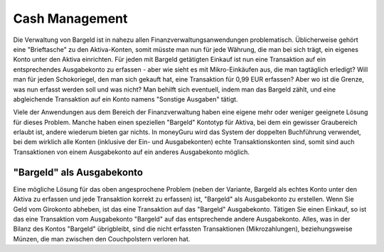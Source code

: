 Cash Management
===============

Die Verwaltung von Bargeld ist in nahezu allen Finanzverwaltungsanwendungen problematisch. Üblicherweise gehört eine "Brieftasche" zu den Aktiva-Konten, somit müsste man nun für jede Währung, die man bei sich trägt, ein eigenes Konto unter den Aktiva einrichten. Für jeden mit Bargeld getätigten Einkauf ist nun eine Transaktion auf ein entsprechendes Ausgabekonto zu erfassen - aber wie sieht es mit Mikro-Einkäufen aus, die man tagtäglich erledigt? Will man für jeden Schokoriegel, den man sich gekauft hat, eine Transaktion für 0,99 EUR erfassen? Aber wo ist die Grenze, was nun erfasst werden soll und was nicht? Man behilft sich eventuell, indem man das Bargeld zählt, und eine abgleichende Transaktion auf ein Konto namens "Sonstige Ausgaben" tätigt.

Viele der Anwendungen aus dem Bereich der Finanzverwaltung haben eine eigene mehr oder weniger geeignete Lösung für dieses Problem. Manche haben einen speziellen "Bargeld" Kontotyp für Aktiva, bei dem ein gewisser Graubereich erlaubt ist, andere wiederum bieten gar nichts. In moneyGuru wird das System der doppelten Buchführung verwendet, bei dem wirklich alle Konten (inklusive der Ein- und Ausgabekonten) echte Transaktionskonten sind, somit sind auch Transaktionen von einem Ausgabekonto auf ein anderes Ausgabekonto möglich.

"Bargeld" als Ausgabekonto
--------------------------

Eine mögliche Lösung für das oben angesprochene Problem (neben der Variante, Bargeld als echtes Konto unter den Aktiva zu erfassen und jede Transaktion korrekt zu erfassen) ist, "Bargeld" als Ausgabekonto zu erstellen. Wenn Sie Geld vom Girokonto abheben, ist das eine Transaktion auf das "Bargeld" Ausgabekonto. Tätigen Sie einen Einkauf, so ist das eine Transaktion vom Ausgabekonto "Bargeld" auf das entsprechende andere Ausgabekonto. Alles, was in der Bilanz des Kontos "Bargeld" übrigbleibt, sind die nicht erfassten Transaktionen (Mikrozahlungen), beziehungsweise Münzen, die man zwischen den Couchpolstern verloren hat.
